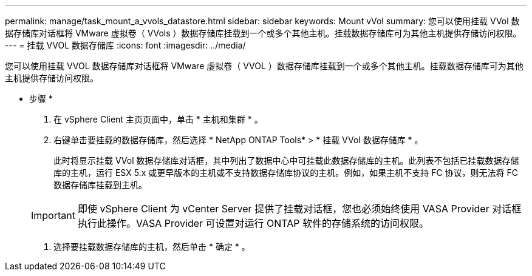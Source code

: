 ---
permalink: manage/task_mount_a_vvols_datastore.html 
sidebar: sidebar 
keywords: Mount vVol 
summary: 您可以使用挂载 VVol 数据存储库对话框将 VMware 虚拟卷（ VVols ）数据存储库挂载到一个或多个其他主机。挂载数据存储库可为其他主机提供存储访问权限。 
---
= 挂载 VVOL 数据存储库
:icons: font
:imagesdir: ../media/


[role="lead"]
您可以使用挂载 VVOL 数据存储库对话框将 VMware 虚拟卷（ VVOL ）数据存储库挂载到一个或多个其他主机。挂载数据存储库可为其他主机提供存储访问权限。

* 步骤 *

. 在 vSphere Client 主页页面中，单击 * 主机和集群 * 。
. 右键单击要挂载的数据存储库，然后选择 * NetApp ONTAP Tools* > * 挂载 VVol 数据存储库 * 。
+
此时将显示挂载 VVol 数据存储库对话框，其中列出了数据中心中可挂载此数据存储库的主机。此列表不包括已挂载数据存储库的主机，运行 ESX 5.x 或更早版本的主机或不支持数据存储库协议的主机。例如，如果主机不支持 FC 协议，则无法将 FC 数据存储库挂载到主机。

+

IMPORTANT: 即使 vSphere Client 为 vCenter Server 提供了挂载对话框，您也必须始终使用 VASA Provider 对话框执行此操作。VASA Provider 可设置对运行 ONTAP 软件的存储系统的访问权限。

. 选择要挂载数据存储库的主机，然后单击 * 确定 * 。

